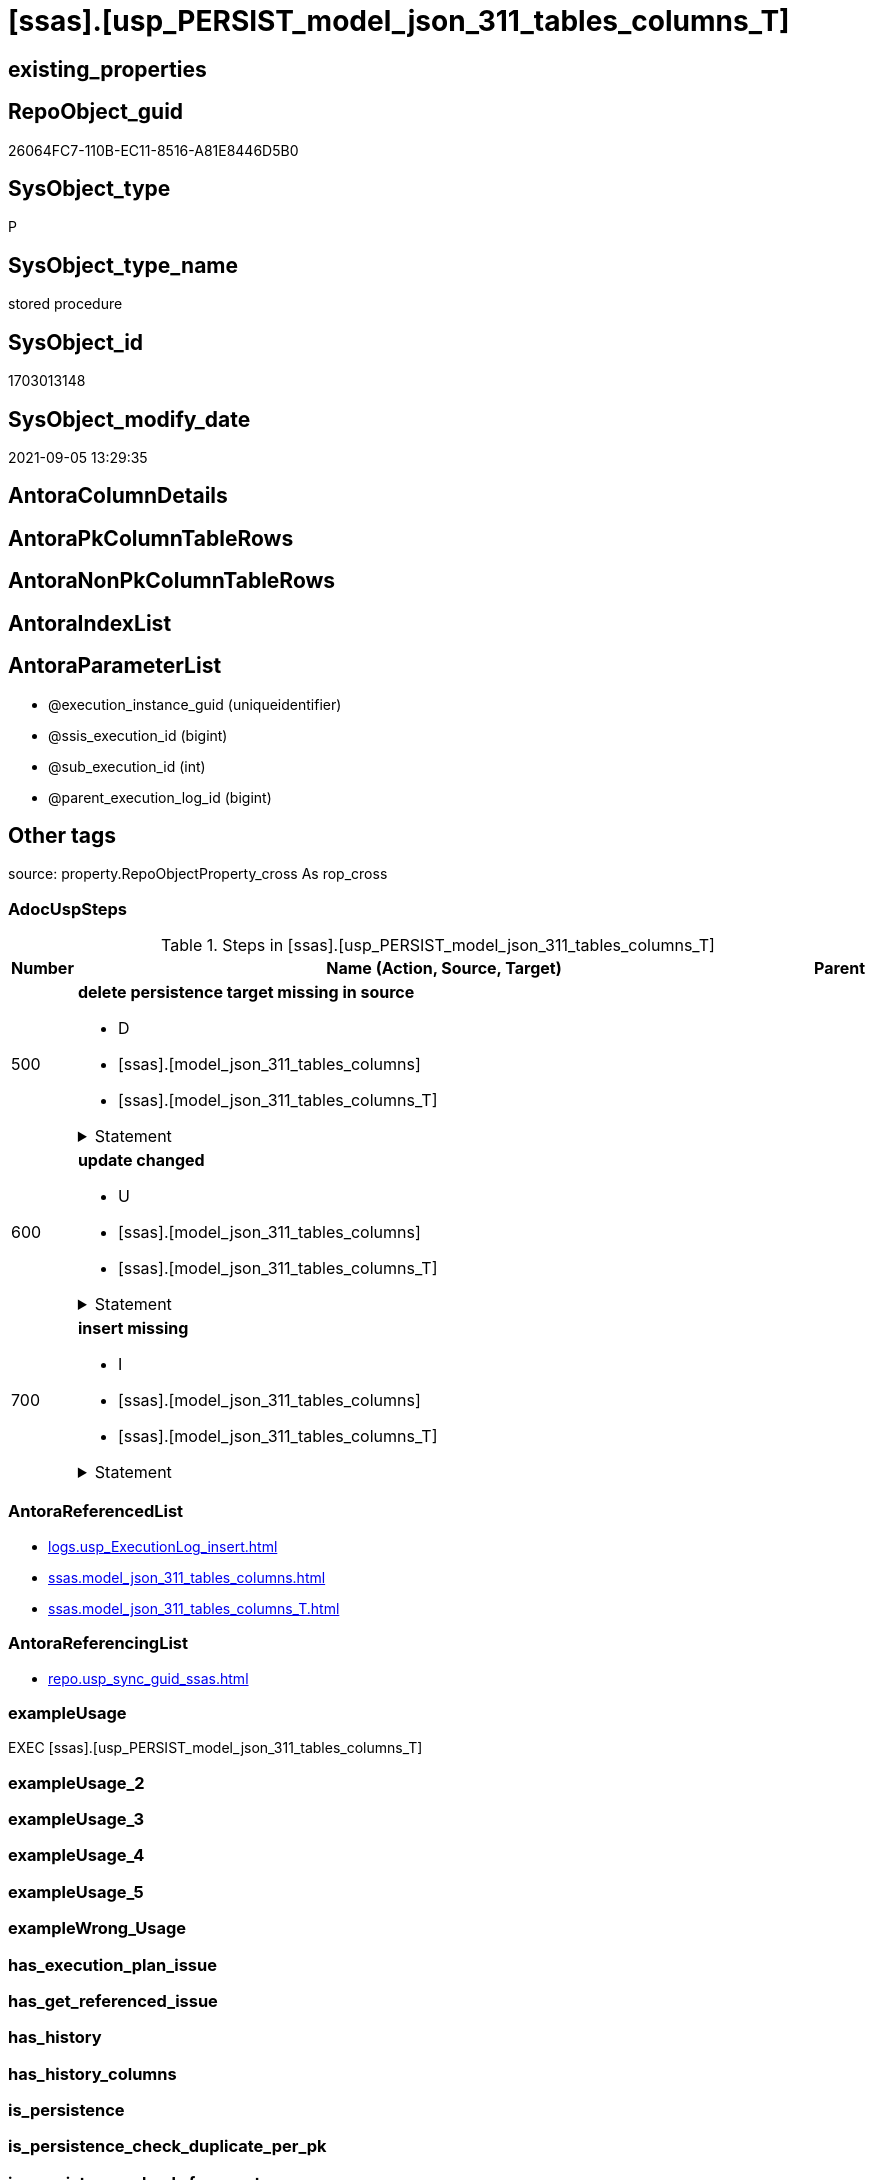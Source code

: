 = [ssas].[usp_PERSIST_model_json_311_tables_columns_T]

== existing_properties

// tag::existing_properties[]
:ExistsProperty--adocuspsteps:
:ExistsProperty--antorareferencedlist:
:ExistsProperty--antorareferencinglist:
:ExistsProperty--exampleusage:
:ExistsProperty--is_repo_managed:
:ExistsProperty--is_ssas:
:ExistsProperty--referencedobjectlist:
:ExistsProperty--sql_modules_definition:
:ExistsProperty--AntoraParameterList:
// end::existing_properties[]

== RepoObject_guid

// tag::RepoObject_guid[]
26064FC7-110B-EC11-8516-A81E8446D5B0
// end::RepoObject_guid[]

== SysObject_type

// tag::SysObject_type[]
P 
// end::SysObject_type[]

== SysObject_type_name

// tag::SysObject_type_name[]
stored procedure
// end::SysObject_type_name[]

== SysObject_id

// tag::SysObject_id[]
1703013148
// end::SysObject_id[]

== SysObject_modify_date

// tag::SysObject_modify_date[]
2021-09-05 13:29:35
// end::SysObject_modify_date[]

== AntoraColumnDetails

// tag::AntoraColumnDetails[]

// end::AntoraColumnDetails[]

== AntoraPkColumnTableRows

// tag::AntoraPkColumnTableRows[]

// end::AntoraPkColumnTableRows[]

== AntoraNonPkColumnTableRows

// tag::AntoraNonPkColumnTableRows[]

// end::AntoraNonPkColumnTableRows[]

== AntoraIndexList

// tag::AntoraIndexList[]

// end::AntoraIndexList[]

== AntoraParameterList

// tag::AntoraParameterList[]
* @execution_instance_guid (uniqueidentifier)
* @ssis_execution_id (bigint)
* @sub_execution_id (int)
* @parent_execution_log_id (bigint)
// end::AntoraParameterList[]

== Other tags

source: property.RepoObjectProperty_cross As rop_cross


=== AdocUspSteps

// tag::adocuspsteps[]
.Steps in [ssas].[usp_PERSIST_model_json_311_tables_columns_T]
[cols="d,15a,d"]
|===
|Number|Name (Action, Source, Target)|Parent

|500
|
*delete persistence target missing in source*

* D
* [ssas].[model_json_311_tables_columns]
* [ssas].[model_json_311_tables_columns_T]


.Statement
[%collapsible]
=====
[source,sql]
----
DELETE T
FROM [ssas].[model_json_311_tables_columns_T] AS T
WHERE
NOT EXISTS
(SELECT 1 FROM [ssas].[model_json_311_tables_columns] AS S
WHERE
T.[databasename] = S.[databasename]
AND T.[tables_name] = S.[tables_name]
AND T.[tables_columns_name] = S.[tables_columns_name]
)
 
----
=====

|


|600
|
*update changed*

* U
* [ssas].[model_json_311_tables_columns]
* [ssas].[model_json_311_tables_columns_T]


.Statement
[%collapsible]
=====
[source,sql]
----
UPDATE T
SET
  T.[databasename] = S.[databasename]
, T.[tables_name] = S.[tables_name]
, T.[tables_columns_name] = S.[tables_columns_name]
, T.[RepoObject_guid] = S.[RepoObject_guid]
, T.[tables_columns_dataType] = S.[tables_columns_dataType]
, T.[tables_columns_description] = S.[tables_columns_description]
, T.[tables_columns_description_ja] = S.[tables_columns_description_ja]
, T.[tables_columns_displayFolder] = S.[tables_columns_displayFolder]
, T.[tables_columns_expression] = S.[tables_columns_expression]
, T.[tables_columns_expression_ja] = S.[tables_columns_expression_ja]
, T.[tables_columns_formatString] = S.[tables_columns_formatString]
, T.[tables_columns_isDataTypeInferred] = S.[tables_columns_isDataTypeInferred]
, T.[tables_columns_isHidden] = S.[tables_columns_isHidden]
, T.[tables_columns_isKey] = S.[tables_columns_isKey]
, T.[tables_columns_isNameInferred] = S.[tables_columns_isNameInferred]
, T.[tables_columns_isNullable] = S.[tables_columns_isNullable]
, T.[tables_columns_isUnique] = S.[tables_columns_isUnique]
, T.[tables_columns_keepUniqueRows] = S.[tables_columns_keepUniqueRows]
, T.[tables_columns_sortByColumn] = S.[tables_columns_sortByColumn]
, T.[tables_columns_sourceColumn] = S.[tables_columns_sourceColumn]
, T.[tables_columns_sourceProviderType] = S.[tables_columns_sourceProviderType]
, T.[tables_columns_summarizeBy] = S.[tables_columns_summarizeBy]
, T.[tables_columns_type] = S.[tables_columns_type]

FROM [ssas].[model_json_311_tables_columns_T] AS T
INNER JOIN [ssas].[model_json_311_tables_columns] AS S
ON
T.[databasename] = S.[databasename]
AND T.[tables_name] = S.[tables_name]
AND T.[tables_columns_name] = S.[tables_columns_name]

WHERE
   T.[RepoObject_guid] <> S.[RepoObject_guid]
OR T.[tables_columns_dataType] <> S.[tables_columns_dataType] OR (S.[tables_columns_dataType] IS NULL AND NOT T.[tables_columns_dataType] IS NULL) OR (NOT S.[tables_columns_dataType] IS NULL AND T.[tables_columns_dataType] IS NULL)
OR T.[tables_columns_description] <> S.[tables_columns_description] OR (S.[tables_columns_description] IS NULL AND NOT T.[tables_columns_description] IS NULL) OR (NOT S.[tables_columns_description] IS NULL AND T.[tables_columns_description] IS NULL)
OR T.[tables_columns_description_ja] <> S.[tables_columns_description_ja] OR (S.[tables_columns_description_ja] IS NULL AND NOT T.[tables_columns_description_ja] IS NULL) OR (NOT S.[tables_columns_description_ja] IS NULL AND T.[tables_columns_description_ja] IS NULL)
OR T.[tables_columns_displayFolder] <> S.[tables_columns_displayFolder] OR (S.[tables_columns_displayFolder] IS NULL AND NOT T.[tables_columns_displayFolder] IS NULL) OR (NOT S.[tables_columns_displayFolder] IS NULL AND T.[tables_columns_displayFolder] IS NULL)
OR T.[tables_columns_expression] <> S.[tables_columns_expression] OR (S.[tables_columns_expression] IS NULL AND NOT T.[tables_columns_expression] IS NULL) OR (NOT S.[tables_columns_expression] IS NULL AND T.[tables_columns_expression] IS NULL)
OR T.[tables_columns_expression_ja] <> S.[tables_columns_expression_ja] OR (S.[tables_columns_expression_ja] IS NULL AND NOT T.[tables_columns_expression_ja] IS NULL) OR (NOT S.[tables_columns_expression_ja] IS NULL AND T.[tables_columns_expression_ja] IS NULL)
OR T.[tables_columns_formatString] <> S.[tables_columns_formatString] OR (S.[tables_columns_formatString] IS NULL AND NOT T.[tables_columns_formatString] IS NULL) OR (NOT S.[tables_columns_formatString] IS NULL AND T.[tables_columns_formatString] IS NULL)
OR T.[tables_columns_isDataTypeInferred] <> S.[tables_columns_isDataTypeInferred] OR (S.[tables_columns_isDataTypeInferred] IS NULL AND NOT T.[tables_columns_isDataTypeInferred] IS NULL) OR (NOT S.[tables_columns_isDataTypeInferred] IS NULL AND T.[tables_columns_isDataTypeInferred] IS NULL)
OR T.[tables_columns_isHidden] <> S.[tables_columns_isHidden] OR (S.[tables_columns_isHidden] IS NULL AND NOT T.[tables_columns_isHidden] IS NULL) OR (NOT S.[tables_columns_isHidden] IS NULL AND T.[tables_columns_isHidden] IS NULL)
OR T.[tables_columns_isKey] <> S.[tables_columns_isKey] OR (S.[tables_columns_isKey] IS NULL AND NOT T.[tables_columns_isKey] IS NULL) OR (NOT S.[tables_columns_isKey] IS NULL AND T.[tables_columns_isKey] IS NULL)
OR T.[tables_columns_isNameInferred] <> S.[tables_columns_isNameInferred] OR (S.[tables_columns_isNameInferred] IS NULL AND NOT T.[tables_columns_isNameInferred] IS NULL) OR (NOT S.[tables_columns_isNameInferred] IS NULL AND T.[tables_columns_isNameInferred] IS NULL)
OR T.[tables_columns_isNullable] <> S.[tables_columns_isNullable] OR (S.[tables_columns_isNullable] IS NULL AND NOT T.[tables_columns_isNullable] IS NULL) OR (NOT S.[tables_columns_isNullable] IS NULL AND T.[tables_columns_isNullable] IS NULL)
OR T.[tables_columns_isUnique] <> S.[tables_columns_isUnique] OR (S.[tables_columns_isUnique] IS NULL AND NOT T.[tables_columns_isUnique] IS NULL) OR (NOT S.[tables_columns_isUnique] IS NULL AND T.[tables_columns_isUnique] IS NULL)
OR T.[tables_columns_keepUniqueRows] <> S.[tables_columns_keepUniqueRows] OR (S.[tables_columns_keepUniqueRows] IS NULL AND NOT T.[tables_columns_keepUniqueRows] IS NULL) OR (NOT S.[tables_columns_keepUniqueRows] IS NULL AND T.[tables_columns_keepUniqueRows] IS NULL)
OR T.[tables_columns_sortByColumn] <> S.[tables_columns_sortByColumn] OR (S.[tables_columns_sortByColumn] IS NULL AND NOT T.[tables_columns_sortByColumn] IS NULL) OR (NOT S.[tables_columns_sortByColumn] IS NULL AND T.[tables_columns_sortByColumn] IS NULL)
OR T.[tables_columns_sourceColumn] <> S.[tables_columns_sourceColumn] OR (S.[tables_columns_sourceColumn] IS NULL AND NOT T.[tables_columns_sourceColumn] IS NULL) OR (NOT S.[tables_columns_sourceColumn] IS NULL AND T.[tables_columns_sourceColumn] IS NULL)
OR T.[tables_columns_sourceProviderType] <> S.[tables_columns_sourceProviderType] OR (S.[tables_columns_sourceProviderType] IS NULL AND NOT T.[tables_columns_sourceProviderType] IS NULL) OR (NOT S.[tables_columns_sourceProviderType] IS NULL AND T.[tables_columns_sourceProviderType] IS NULL)
OR T.[tables_columns_summarizeBy] <> S.[tables_columns_summarizeBy] OR (S.[tables_columns_summarizeBy] IS NULL AND NOT T.[tables_columns_summarizeBy] IS NULL) OR (NOT S.[tables_columns_summarizeBy] IS NULL AND T.[tables_columns_summarizeBy] IS NULL)
OR T.[tables_columns_type] <> S.[tables_columns_type] OR (S.[tables_columns_type] IS NULL AND NOT T.[tables_columns_type] IS NULL) OR (NOT S.[tables_columns_type] IS NULL AND T.[tables_columns_type] IS NULL)

----
=====

|


|700
|
*insert missing*

* I
* [ssas].[model_json_311_tables_columns]
* [ssas].[model_json_311_tables_columns_T]


.Statement
[%collapsible]
=====
[source,sql]
----
INSERT INTO 
 [ssas].[model_json_311_tables_columns_T]
 (
  [databasename]
, [tables_name]
, [tables_columns_name]
, [RepoObject_guid]
, [tables_columns_dataType]
, [tables_columns_description]
, [tables_columns_description_ja]
, [tables_columns_displayFolder]
, [tables_columns_expression]
, [tables_columns_expression_ja]
, [tables_columns_formatString]
, [tables_columns_isDataTypeInferred]
, [tables_columns_isHidden]
, [tables_columns_isKey]
, [tables_columns_isNameInferred]
, [tables_columns_isNullable]
, [tables_columns_isUnique]
, [tables_columns_keepUniqueRows]
, [tables_columns_sortByColumn]
, [tables_columns_sourceColumn]
, [tables_columns_sourceProviderType]
, [tables_columns_summarizeBy]
, [tables_columns_type]
)
SELECT
  [databasename]
, [tables_name]
, [tables_columns_name]
, [RepoObject_guid]
, [tables_columns_dataType]
, [tables_columns_description]
, [tables_columns_description_ja]
, [tables_columns_displayFolder]
, [tables_columns_expression]
, [tables_columns_expression_ja]
, [tables_columns_formatString]
, [tables_columns_isDataTypeInferred]
, [tables_columns_isHidden]
, [tables_columns_isKey]
, [tables_columns_isNameInferred]
, [tables_columns_isNullable]
, [tables_columns_isUnique]
, [tables_columns_keepUniqueRows]
, [tables_columns_sortByColumn]
, [tables_columns_sourceColumn]
, [tables_columns_sourceProviderType]
, [tables_columns_summarizeBy]
, [tables_columns_type]

FROM [ssas].[model_json_311_tables_columns] AS S
WHERE
NOT EXISTS
(SELECT 1
FROM [ssas].[model_json_311_tables_columns_T] AS T
WHERE
T.[databasename] = S.[databasename]
AND T.[tables_name] = S.[tables_name]
AND T.[tables_columns_name] = S.[tables_columns_name]
)
----
=====

|

|===

// end::adocuspsteps[]


=== AntoraReferencedList

// tag::antorareferencedlist[]
* xref:logs.usp_ExecutionLog_insert.adoc[]
* xref:ssas.model_json_311_tables_columns.adoc[]
* xref:ssas.model_json_311_tables_columns_T.adoc[]
// end::antorareferencedlist[]


=== AntoraReferencingList

// tag::antorareferencinglist[]
* xref:repo.usp_sync_guid_ssas.adoc[]
// end::antorareferencinglist[]


=== exampleUsage

// tag::exampleusage[]
EXEC [ssas].[usp_PERSIST_model_json_311_tables_columns_T]
// end::exampleusage[]


=== exampleUsage_2

// tag::exampleusage_2[]

// end::exampleusage_2[]


=== exampleUsage_3

// tag::exampleusage_3[]

// end::exampleusage_3[]


=== exampleUsage_4

// tag::exampleusage_4[]

// end::exampleusage_4[]


=== exampleUsage_5

// tag::exampleusage_5[]

// end::exampleusage_5[]


=== exampleWrong_Usage

// tag::examplewrong_usage[]

// end::examplewrong_usage[]


=== has_execution_plan_issue

// tag::has_execution_plan_issue[]

// end::has_execution_plan_issue[]


=== has_get_referenced_issue

// tag::has_get_referenced_issue[]

// end::has_get_referenced_issue[]


=== has_history

// tag::has_history[]

// end::has_history[]


=== has_history_columns

// tag::has_history_columns[]

// end::has_history_columns[]


=== is_persistence

// tag::is_persistence[]

// end::is_persistence[]


=== is_persistence_check_duplicate_per_pk

// tag::is_persistence_check_duplicate_per_pk[]

// end::is_persistence_check_duplicate_per_pk[]


=== is_persistence_check_for_empty_source

// tag::is_persistence_check_for_empty_source[]

// end::is_persistence_check_for_empty_source[]


=== is_persistence_delete_changed

// tag::is_persistence_delete_changed[]

// end::is_persistence_delete_changed[]


=== is_persistence_delete_missing

// tag::is_persistence_delete_missing[]

// end::is_persistence_delete_missing[]


=== is_persistence_insert

// tag::is_persistence_insert[]

// end::is_persistence_insert[]


=== is_persistence_truncate

// tag::is_persistence_truncate[]

// end::is_persistence_truncate[]


=== is_persistence_update_changed

// tag::is_persistence_update_changed[]

// end::is_persistence_update_changed[]


=== is_repo_managed

// tag::is_repo_managed[]
0
// end::is_repo_managed[]


=== is_ssas

// tag::is_ssas[]
0
// end::is_ssas[]


=== microsoft_database_tools_support

// tag::microsoft_database_tools_support[]

// end::microsoft_database_tools_support[]


=== MS_Description

// tag::ms_description[]

// end::ms_description[]


=== persistence_source_RepoObject_fullname

// tag::persistence_source_repoobject_fullname[]

// end::persistence_source_repoobject_fullname[]


=== persistence_source_RepoObject_fullname2

// tag::persistence_source_repoobject_fullname2[]

// end::persistence_source_repoobject_fullname2[]


=== persistence_source_RepoObject_guid

// tag::persistence_source_repoobject_guid[]

// end::persistence_source_repoobject_guid[]


=== persistence_source_RepoObject_xref

// tag::persistence_source_repoobject_xref[]

// end::persistence_source_repoobject_xref[]


=== pk_index_guid

// tag::pk_index_guid[]

// end::pk_index_guid[]


=== pk_IndexPatternColumnDatatype

// tag::pk_indexpatterncolumndatatype[]

// end::pk_indexpatterncolumndatatype[]


=== pk_IndexPatternColumnName

// tag::pk_indexpatterncolumnname[]

// end::pk_indexpatterncolumnname[]


=== pk_IndexSemanticGroup

// tag::pk_indexsemanticgroup[]

// end::pk_indexsemanticgroup[]


=== ReferencedObjectList

// tag::referencedobjectlist[]
* [logs].[usp_ExecutionLog_insert]
* [ssas].[model_json_311_tables_columns]
* [ssas].[model_json_311_tables_columns_T]
// end::referencedobjectlist[]


=== usp_persistence_RepoObject_guid

// tag::usp_persistence_repoobject_guid[]

// end::usp_persistence_repoobject_guid[]


=== UspExamples

// tag::uspexamples[]

// end::uspexamples[]


=== UspParameters

// tag::uspparameters[]

// end::uspparameters[]

== Boolean Attributes

source: property.RepoObjectProperty WHERE property_int = 1

// tag::boolean_attributes[]

// end::boolean_attributes[]

== sql_modules_definition

// tag::sql_modules_definition[]
[%collapsible]
=======
[source,sql]
----
/*
code of this procedure is managed in the dhw repository. Do not modify manually.
Use [uspgenerator].[GeneratorUsp], [uspgenerator].[GeneratorUspParameter], [uspgenerator].[GeneratorUspStep], [uspgenerator].[GeneratorUsp_SqlUsp]
*/
CREATE   PROCEDURE [ssas].[usp_PERSIST_model_json_311_tables_columns_T]
----keep the code between logging parameters and "START" unchanged!
---- parameters, used for logging; you don't need to care about them, but you can use them, wenn calling from SSIS or in your workflow to log the context of the procedure call
  @execution_instance_guid UNIQUEIDENTIFIER = NULL --SSIS system variable ExecutionInstanceGUID could be used, any other unique guid is also fine. If NULL, then NEWID() is used to create one
, @ssis_execution_id BIGINT = NULL --only SSIS system variable ServerExecutionID should be used, or any other consistent number system, do not mix different number systems
, @sub_execution_id INT = NULL --in case you log some sub_executions, for example in SSIS loops or sub packages
, @parent_execution_log_id BIGINT = NULL --in case a sup procedure is called, the @current_execution_log_id of the parent procedure should be propagated here. It allowes call stack analyzing
AS
BEGIN
DECLARE
 --
   @current_execution_log_id BIGINT --this variable should be filled only once per procedure call, it contains the first logging call for the step 'start'.
 , @current_execution_guid UNIQUEIDENTIFIER = NEWID() --a unique guid for any procedure call. It should be propagated to sub procedures using "@parent_execution_log_id = @current_execution_log_id"
 , @source_object NVARCHAR(261) = NULL --use it like '[schema].[object]', this allows data flow vizualizatiuon (include square brackets)
 , @target_object NVARCHAR(261) = NULL --use it like '[schema].[object]', this allows data flow vizualizatiuon (include square brackets)
 , @proc_id INT = @@procid
 , @proc_schema_name NVARCHAR(128) = OBJECT_SCHEMA_NAME(@@procid) --schema ande name of the current procedure should be automatically logged
 , @proc_name NVARCHAR(128) = OBJECT_NAME(@@procid)               --schema ande name of the current procedure should be automatically logged
 , @event_info NVARCHAR(MAX)
 , @step_id INT = 0
 , @step_name NVARCHAR(1000) = NULL
 , @rows INT

--[event_info] get's only the information about the "outer" calling process
--wenn the procedure calls sub procedures, the [event_info] will not change
SET @event_info = (
  SELECT TOP 1 [event_info]
  FROM sys.dm_exec_input_buffer(@@spid, CURRENT_REQUEST_ID())
  ORDER BY [event_info]
  )

IF @execution_instance_guid IS NULL
 SET @execution_instance_guid = NEWID();
--
--SET @rows = @@ROWCOUNT;
SET @step_id = @step_id + 1
SET @step_name = 'start'
SET @source_object = NULL
SET @target_object = NULL

EXEC logs.usp_ExecutionLog_insert
 --these parameters should be the same for all logging execution
   @execution_instance_guid = @execution_instance_guid
 , @ssis_execution_id = @ssis_execution_id
 , @sub_execution_id = @sub_execution_id
 , @parent_execution_log_id = @parent_execution_log_id
 , @current_execution_guid = @current_execution_guid
 , @proc_id = @proc_id
 , @proc_schema_name = @proc_schema_name
 , @proc_name = @proc_name
 , @event_info = @event_info
 --the following parameters are individual for each call
 , @step_id = @step_id --@step_id should be incremented before each call
 , @step_name = @step_name --assign individual step names for each call
 --only the "start" step should return the log id into @current_execution_log_id
 --all other calls should not overwrite @current_execution_log_id
 , @execution_log_id = @current_execution_log_id OUTPUT
----you can log the content of your own parameters, do this only in the start-step
----data type is sql_variant

--
PRINT '[ssas].[usp_PERSIST_model_json_311_tables_columns_T]'
--keep the code between logging parameters and "START" unchanged!
--
----START
--
----- start here with your own code
--
/*{"ReportUspStep":[{"Number":500,"Name":"delete persistence target missing in source","has_logging":1,"is_condition":0,"is_inactive":0,"is_SubProcedure":0,"log_source_object":"[ssas].[model_json_311_tables_columns]","log_target_object":"[ssas].[model_json_311_tables_columns_T]","log_flag_InsertUpdateDelete":"D"}]}*/
PRINT CONCAT('usp_id;Number;Parent_Number: ',84,';',500,';',NULL);

DELETE T
FROM [ssas].[model_json_311_tables_columns_T] AS T
WHERE
NOT EXISTS
(SELECT 1 FROM [ssas].[model_json_311_tables_columns] AS S
WHERE
T.[databasename] = S.[databasename]
AND T.[tables_name] = S.[tables_name]
AND T.[tables_columns_name] = S.[tables_columns_name]
)
 

-- Logging START --
SET @rows = @@ROWCOUNT
SET @step_id = @step_id + 1
SET @step_name = 'delete persistence target missing in source'
SET @source_object = '[ssas].[model_json_311_tables_columns]'
SET @target_object = '[ssas].[model_json_311_tables_columns_T]'

EXEC logs.usp_ExecutionLog_insert 
 @execution_instance_guid = @execution_instance_guid
 , @ssis_execution_id = @ssis_execution_id
 , @sub_execution_id = @sub_execution_id
 , @parent_execution_log_id = @parent_execution_log_id
 , @current_execution_guid = @current_execution_guid
 , @proc_id = @proc_id
 , @proc_schema_name = @proc_schema_name
 , @proc_name = @proc_name
 , @event_info = @event_info
 , @step_id = @step_id
 , @step_name = @step_name
 , @source_object = @source_object
 , @target_object = @target_object
 , @deleted = @rows
-- Logging END --

/*{"ReportUspStep":[{"Number":600,"Name":"update changed","has_logging":1,"is_condition":0,"is_inactive":0,"is_SubProcedure":0,"log_source_object":"[ssas].[model_json_311_tables_columns]","log_target_object":"[ssas].[model_json_311_tables_columns_T]","log_flag_InsertUpdateDelete":"U"}]}*/
PRINT CONCAT('usp_id;Number;Parent_Number: ',84,';',600,';',NULL);

UPDATE T
SET
  T.[databasename] = S.[databasename]
, T.[tables_name] = S.[tables_name]
, T.[tables_columns_name] = S.[tables_columns_name]
, T.[RepoObject_guid] = S.[RepoObject_guid]
, T.[tables_columns_dataType] = S.[tables_columns_dataType]
, T.[tables_columns_description] = S.[tables_columns_description]
, T.[tables_columns_description_ja] = S.[tables_columns_description_ja]
, T.[tables_columns_displayFolder] = S.[tables_columns_displayFolder]
, T.[tables_columns_expression] = S.[tables_columns_expression]
, T.[tables_columns_expression_ja] = S.[tables_columns_expression_ja]
, T.[tables_columns_formatString] = S.[tables_columns_formatString]
, T.[tables_columns_isDataTypeInferred] = S.[tables_columns_isDataTypeInferred]
, T.[tables_columns_isHidden] = S.[tables_columns_isHidden]
, T.[tables_columns_isKey] = S.[tables_columns_isKey]
, T.[tables_columns_isNameInferred] = S.[tables_columns_isNameInferred]
, T.[tables_columns_isNullable] = S.[tables_columns_isNullable]
, T.[tables_columns_isUnique] = S.[tables_columns_isUnique]
, T.[tables_columns_keepUniqueRows] = S.[tables_columns_keepUniqueRows]
, T.[tables_columns_sortByColumn] = S.[tables_columns_sortByColumn]
, T.[tables_columns_sourceColumn] = S.[tables_columns_sourceColumn]
, T.[tables_columns_sourceProviderType] = S.[tables_columns_sourceProviderType]
, T.[tables_columns_summarizeBy] = S.[tables_columns_summarizeBy]
, T.[tables_columns_type] = S.[tables_columns_type]

FROM [ssas].[model_json_311_tables_columns_T] AS T
INNER JOIN [ssas].[model_json_311_tables_columns] AS S
ON
T.[databasename] = S.[databasename]
AND T.[tables_name] = S.[tables_name]
AND T.[tables_columns_name] = S.[tables_columns_name]

WHERE
   T.[RepoObject_guid] <> S.[RepoObject_guid]
OR T.[tables_columns_dataType] <> S.[tables_columns_dataType] OR (S.[tables_columns_dataType] IS NULL AND NOT T.[tables_columns_dataType] IS NULL) OR (NOT S.[tables_columns_dataType] IS NULL AND T.[tables_columns_dataType] IS NULL)
OR T.[tables_columns_description] <> S.[tables_columns_description] OR (S.[tables_columns_description] IS NULL AND NOT T.[tables_columns_description] IS NULL) OR (NOT S.[tables_columns_description] IS NULL AND T.[tables_columns_description] IS NULL)
OR T.[tables_columns_description_ja] <> S.[tables_columns_description_ja] OR (S.[tables_columns_description_ja] IS NULL AND NOT T.[tables_columns_description_ja] IS NULL) OR (NOT S.[tables_columns_description_ja] IS NULL AND T.[tables_columns_description_ja] IS NULL)
OR T.[tables_columns_displayFolder] <> S.[tables_columns_displayFolder] OR (S.[tables_columns_displayFolder] IS NULL AND NOT T.[tables_columns_displayFolder] IS NULL) OR (NOT S.[tables_columns_displayFolder] IS NULL AND T.[tables_columns_displayFolder] IS NULL)
OR T.[tables_columns_expression] <> S.[tables_columns_expression] OR (S.[tables_columns_expression] IS NULL AND NOT T.[tables_columns_expression] IS NULL) OR (NOT S.[tables_columns_expression] IS NULL AND T.[tables_columns_expression] IS NULL)
OR T.[tables_columns_expression_ja] <> S.[tables_columns_expression_ja] OR (S.[tables_columns_expression_ja] IS NULL AND NOT T.[tables_columns_expression_ja] IS NULL) OR (NOT S.[tables_columns_expression_ja] IS NULL AND T.[tables_columns_expression_ja] IS NULL)
OR T.[tables_columns_formatString] <> S.[tables_columns_formatString] OR (S.[tables_columns_formatString] IS NULL AND NOT T.[tables_columns_formatString] IS NULL) OR (NOT S.[tables_columns_formatString] IS NULL AND T.[tables_columns_formatString] IS NULL)
OR T.[tables_columns_isDataTypeInferred] <> S.[tables_columns_isDataTypeInferred] OR (S.[tables_columns_isDataTypeInferred] IS NULL AND NOT T.[tables_columns_isDataTypeInferred] IS NULL) OR (NOT S.[tables_columns_isDataTypeInferred] IS NULL AND T.[tables_columns_isDataTypeInferred] IS NULL)
OR T.[tables_columns_isHidden] <> S.[tables_columns_isHidden] OR (S.[tables_columns_isHidden] IS NULL AND NOT T.[tables_columns_isHidden] IS NULL) OR (NOT S.[tables_columns_isHidden] IS NULL AND T.[tables_columns_isHidden] IS NULL)
OR T.[tables_columns_isKey] <> S.[tables_columns_isKey] OR (S.[tables_columns_isKey] IS NULL AND NOT T.[tables_columns_isKey] IS NULL) OR (NOT S.[tables_columns_isKey] IS NULL AND T.[tables_columns_isKey] IS NULL)
OR T.[tables_columns_isNameInferred] <> S.[tables_columns_isNameInferred] OR (S.[tables_columns_isNameInferred] IS NULL AND NOT T.[tables_columns_isNameInferred] IS NULL) OR (NOT S.[tables_columns_isNameInferred] IS NULL AND T.[tables_columns_isNameInferred] IS NULL)
OR T.[tables_columns_isNullable] <> S.[tables_columns_isNullable] OR (S.[tables_columns_isNullable] IS NULL AND NOT T.[tables_columns_isNullable] IS NULL) OR (NOT S.[tables_columns_isNullable] IS NULL AND T.[tables_columns_isNullable] IS NULL)
OR T.[tables_columns_isUnique] <> S.[tables_columns_isUnique] OR (S.[tables_columns_isUnique] IS NULL AND NOT T.[tables_columns_isUnique] IS NULL) OR (NOT S.[tables_columns_isUnique] IS NULL AND T.[tables_columns_isUnique] IS NULL)
OR T.[tables_columns_keepUniqueRows] <> S.[tables_columns_keepUniqueRows] OR (S.[tables_columns_keepUniqueRows] IS NULL AND NOT T.[tables_columns_keepUniqueRows] IS NULL) OR (NOT S.[tables_columns_keepUniqueRows] IS NULL AND T.[tables_columns_keepUniqueRows] IS NULL)
OR T.[tables_columns_sortByColumn] <> S.[tables_columns_sortByColumn] OR (S.[tables_columns_sortByColumn] IS NULL AND NOT T.[tables_columns_sortByColumn] IS NULL) OR (NOT S.[tables_columns_sortByColumn] IS NULL AND T.[tables_columns_sortByColumn] IS NULL)
OR T.[tables_columns_sourceColumn] <> S.[tables_columns_sourceColumn] OR (S.[tables_columns_sourceColumn] IS NULL AND NOT T.[tables_columns_sourceColumn] IS NULL) OR (NOT S.[tables_columns_sourceColumn] IS NULL AND T.[tables_columns_sourceColumn] IS NULL)
OR T.[tables_columns_sourceProviderType] <> S.[tables_columns_sourceProviderType] OR (S.[tables_columns_sourceProviderType] IS NULL AND NOT T.[tables_columns_sourceProviderType] IS NULL) OR (NOT S.[tables_columns_sourceProviderType] IS NULL AND T.[tables_columns_sourceProviderType] IS NULL)
OR T.[tables_columns_summarizeBy] <> S.[tables_columns_summarizeBy] OR (S.[tables_columns_summarizeBy] IS NULL AND NOT T.[tables_columns_summarizeBy] IS NULL) OR (NOT S.[tables_columns_summarizeBy] IS NULL AND T.[tables_columns_summarizeBy] IS NULL)
OR T.[tables_columns_type] <> S.[tables_columns_type] OR (S.[tables_columns_type] IS NULL AND NOT T.[tables_columns_type] IS NULL) OR (NOT S.[tables_columns_type] IS NULL AND T.[tables_columns_type] IS NULL)


-- Logging START --
SET @rows = @@ROWCOUNT
SET @step_id = @step_id + 1
SET @step_name = 'update changed'
SET @source_object = '[ssas].[model_json_311_tables_columns]'
SET @target_object = '[ssas].[model_json_311_tables_columns_T]'

EXEC logs.usp_ExecutionLog_insert 
 @execution_instance_guid = @execution_instance_guid
 , @ssis_execution_id = @ssis_execution_id
 , @sub_execution_id = @sub_execution_id
 , @parent_execution_log_id = @parent_execution_log_id
 , @current_execution_guid = @current_execution_guid
 , @proc_id = @proc_id
 , @proc_schema_name = @proc_schema_name
 , @proc_name = @proc_name
 , @event_info = @event_info
 , @step_id = @step_id
 , @step_name = @step_name
 , @source_object = @source_object
 , @target_object = @target_object
 , @updated = @rows
-- Logging END --

/*{"ReportUspStep":[{"Number":700,"Name":"insert missing","has_logging":1,"is_condition":0,"is_inactive":0,"is_SubProcedure":0,"log_source_object":"[ssas].[model_json_311_tables_columns]","log_target_object":"[ssas].[model_json_311_tables_columns_T]","log_flag_InsertUpdateDelete":"I"}]}*/
PRINT CONCAT('usp_id;Number;Parent_Number: ',84,';',700,';',NULL);

INSERT INTO 
 [ssas].[model_json_311_tables_columns_T]
 (
  [databasename]
, [tables_name]
, [tables_columns_name]
, [RepoObject_guid]
, [tables_columns_dataType]
, [tables_columns_description]
, [tables_columns_description_ja]
, [tables_columns_displayFolder]
, [tables_columns_expression]
, [tables_columns_expression_ja]
, [tables_columns_formatString]
, [tables_columns_isDataTypeInferred]
, [tables_columns_isHidden]
, [tables_columns_isKey]
, [tables_columns_isNameInferred]
, [tables_columns_isNullable]
, [tables_columns_isUnique]
, [tables_columns_keepUniqueRows]
, [tables_columns_sortByColumn]
, [tables_columns_sourceColumn]
, [tables_columns_sourceProviderType]
, [tables_columns_summarizeBy]
, [tables_columns_type]
)
SELECT
  [databasename]
, [tables_name]
, [tables_columns_name]
, [RepoObject_guid]
, [tables_columns_dataType]
, [tables_columns_description]
, [tables_columns_description_ja]
, [tables_columns_displayFolder]
, [tables_columns_expression]
, [tables_columns_expression_ja]
, [tables_columns_formatString]
, [tables_columns_isDataTypeInferred]
, [tables_columns_isHidden]
, [tables_columns_isKey]
, [tables_columns_isNameInferred]
, [tables_columns_isNullable]
, [tables_columns_isUnique]
, [tables_columns_keepUniqueRows]
, [tables_columns_sortByColumn]
, [tables_columns_sourceColumn]
, [tables_columns_sourceProviderType]
, [tables_columns_summarizeBy]
, [tables_columns_type]

FROM [ssas].[model_json_311_tables_columns] AS S
WHERE
NOT EXISTS
(SELECT 1
FROM [ssas].[model_json_311_tables_columns_T] AS T
WHERE
T.[databasename] = S.[databasename]
AND T.[tables_name] = S.[tables_name]
AND T.[tables_columns_name] = S.[tables_columns_name]
)

-- Logging START --
SET @rows = @@ROWCOUNT
SET @step_id = @step_id + 1
SET @step_name = 'insert missing'
SET @source_object = '[ssas].[model_json_311_tables_columns]'
SET @target_object = '[ssas].[model_json_311_tables_columns_T]'

EXEC logs.usp_ExecutionLog_insert 
 @execution_instance_guid = @execution_instance_guid
 , @ssis_execution_id = @ssis_execution_id
 , @sub_execution_id = @sub_execution_id
 , @parent_execution_log_id = @parent_execution_log_id
 , @current_execution_guid = @current_execution_guid
 , @proc_id = @proc_id
 , @proc_schema_name = @proc_schema_name
 , @proc_name = @proc_name
 , @event_info = @event_info
 , @step_id = @step_id
 , @step_name = @step_name
 , @source_object = @source_object
 , @target_object = @target_object
 , @inserted = @rows
-- Logging END --

--
--finish your own code here
--keep the code between "END" and the end of the procedure unchanged!
--
--END
--
--SET @rows = @@ROWCOUNT
SET @step_id = @step_id + 1
SET @step_name = 'end'
SET @source_object = NULL
SET @target_object = NULL

EXEC logs.usp_ExecutionLog_insert
   @execution_instance_guid = @execution_instance_guid
 , @ssis_execution_id = @ssis_execution_id
 , @sub_execution_id = @sub_execution_id
 , @parent_execution_log_id = @parent_execution_log_id
 , @current_execution_guid = @current_execution_guid
 , @proc_id = @proc_id
 , @proc_schema_name = @proc_schema_name
 , @proc_name = @proc_name
 , @event_info = @event_info
 , @step_id = @step_id
 , @step_name = @step_name
 , @source_object = @source_object
 , @target_object = @target_object

END


----
=======
// end::sql_modules_definition[]


